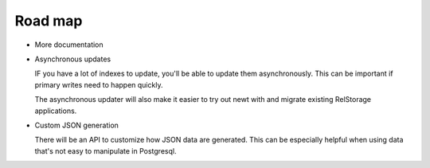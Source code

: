========
Road map
========

- More documentation

- Asynchronous updates

  IF you have a lot of indexes to update, you'll be able to update
  them asynchronously. This can be important if primary writes need to
  happen quickly.

  The asynchronous updater will also make it easier to try out newt
  with and migrate existing RelStorage applications.

- Custom JSON generation

  There will be an API to customize how JSON data are generated. This
  can be especially helpful when using data that's not easy to
  manipulate in Postgresql.
